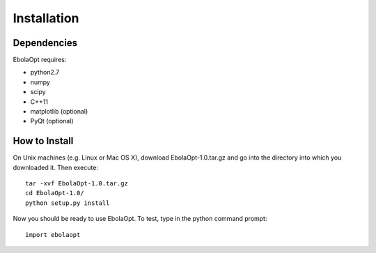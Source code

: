 Installation
============

Dependencies
------------

EbolaOpt requires:

* python2.7
* numpy
* scipy
* C++11
* matplotlib (optional)
* PyQt (optional)

How to Install
--------------

On Unix machines (e.g. Linux or Mac OS X), download EbolaOpt-1.0.tar.gz and
go into the directory into which you downloaded it. Then execute::

    tar -xvf EbolaOpt-1.0.tar.gz
    cd EbolaOpt-1.0/
    python setup.py install

Now you should be ready to use EbolaOpt. To test, type in the python command prompt::

    import ebolaopt